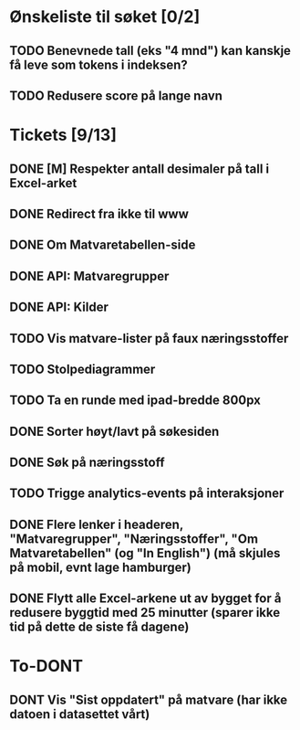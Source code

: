 * Ønskeliste til søket [0/2]
** TODO Benevnede tall (eks "4 mnd") kan kanskje få leve som tokens i indeksen?
** TODO Redusere score på lange navn
* Tickets [9/13]
** DONE [M] Respekter antall desimaler på tall i Excel-arket
** DONE Redirect fra ikke til www
** DONE Om Matvaretabellen-side
** DONE API: Matvaregrupper
** DONE API: Kilder
** TODO Vis matvare-lister på faux næringsstoffer
** TODO Stolpediagrammer
** TODO Ta en runde med ipad-bredde 800px
** DONE Sorter høyt/lavt på søkesiden
** DONE Søk på næringsstoff
** TODO Trigge analytics-events på interaksjoner
** DONE Flere lenker i headeren, "Matvaregrupper", "Næringsstoffer", "Om Matvaretabellen" (og "In English") (må skjules på mobil, evnt lage hamburger)
** DONE Flytt alle Excel-arkene ut av bygget for å redusere byggtid med 25 minutter (sparer ikke tid på dette de siste få dagene)
* To-DONT
** DONT Vis "Sist oppdatert" på matvare (har ikke datoen i datasettet vårt)
